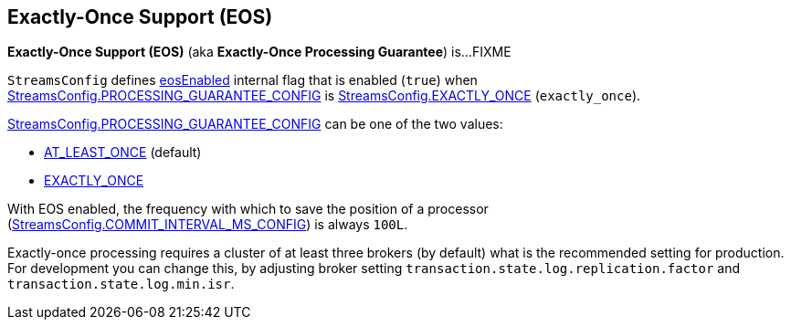 == Exactly-Once Support (EOS)

*Exactly-Once Support (EOS)* (aka *Exactly-Once Processing Guarantee*) is...FIXME

[[eosEnabled]][[EXACTLY_ONCE]]
`StreamsConfig` defines <<kafka-streams-StreamsConfig.adoc#eosEnabled, eosEnabled>> internal flag that is enabled (`true`) when <<kafka-streams-StreamsConfig.adoc#PROCESSING_GUARANTEE_CONFIG, StreamsConfig.PROCESSING_GUARANTEE_CONFIG>> is <<kafka-streams-StreamsConfig.adoc#EXACTLY_ONCE, StreamsConfig.EXACTLY_ONCE>> (`exactly_once`).

<<kafka-streams-StreamsConfig.adoc#PROCESSING_GUARANTEE_CONFIG, StreamsConfig.PROCESSING_GUARANTEE_CONFIG>> can be one of the two values:

* <<kafka-streams-StreamsConfig.adoc#AT_LEAST_ONCE, AT_LEAST_ONCE>> (default)

* <<kafka-streams-StreamsConfig.adoc#EXACTLY_ONCE, EXACTLY_ONCE>>

With EOS enabled, the frequency with which to save the position of a processor (<<kafka-streams-StreamsConfig.adoc#COMMIT_INTERVAL_MS_CONFIG, StreamsConfig.COMMIT_INTERVAL_MS_CONFIG>>) is always `100L`.

Exactly-once processing requires a cluster of at least three brokers (by default) what is the recommended setting for production. For development you can change this, by adjusting broker setting `transaction.state.log.replication.factor` and `transaction.state.log.min.isr`.
